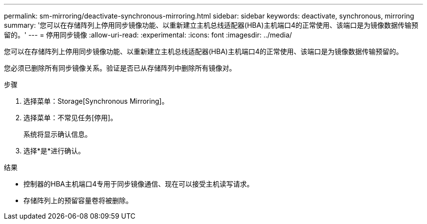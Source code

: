 ---
permalink: sm-mirroring/deactivate-synchronous-mirroring.html 
sidebar: sidebar 
keywords: deactivate, synchronous, mirroring 
summary: '您可以在存储阵列上停用同步镜像功能、以重新建立主机总线适配器(HBA)主机端口4的正常使用、该端口是为镜像数据传输预留的。' 
---
= 停用同步镜像
:allow-uri-read: 
:experimental: 
:icons: font
:imagesdir: ../media/


[role="lead"]
您可以在存储阵列上停用同步镜像功能、以重新建立主机总线适配器(HBA)主机端口4的正常使用、该端口是为镜像数据传输预留的。

您必须已删除所有同步镜像关系。验证是否已从存储阵列中删除所有镜像对。

.步骤
. 选择菜单：Storage[Synchronous Mirroring]。
. 选择菜单：不常见任务[停用]。
+
系统将显示确认信息。

. 选择*是*进行确认。


.结果
* 控制器的HBA主机端口4专用于同步镜像通信、现在可以接受主机读写请求。
* 存储阵列上的预留容量卷将被删除。

